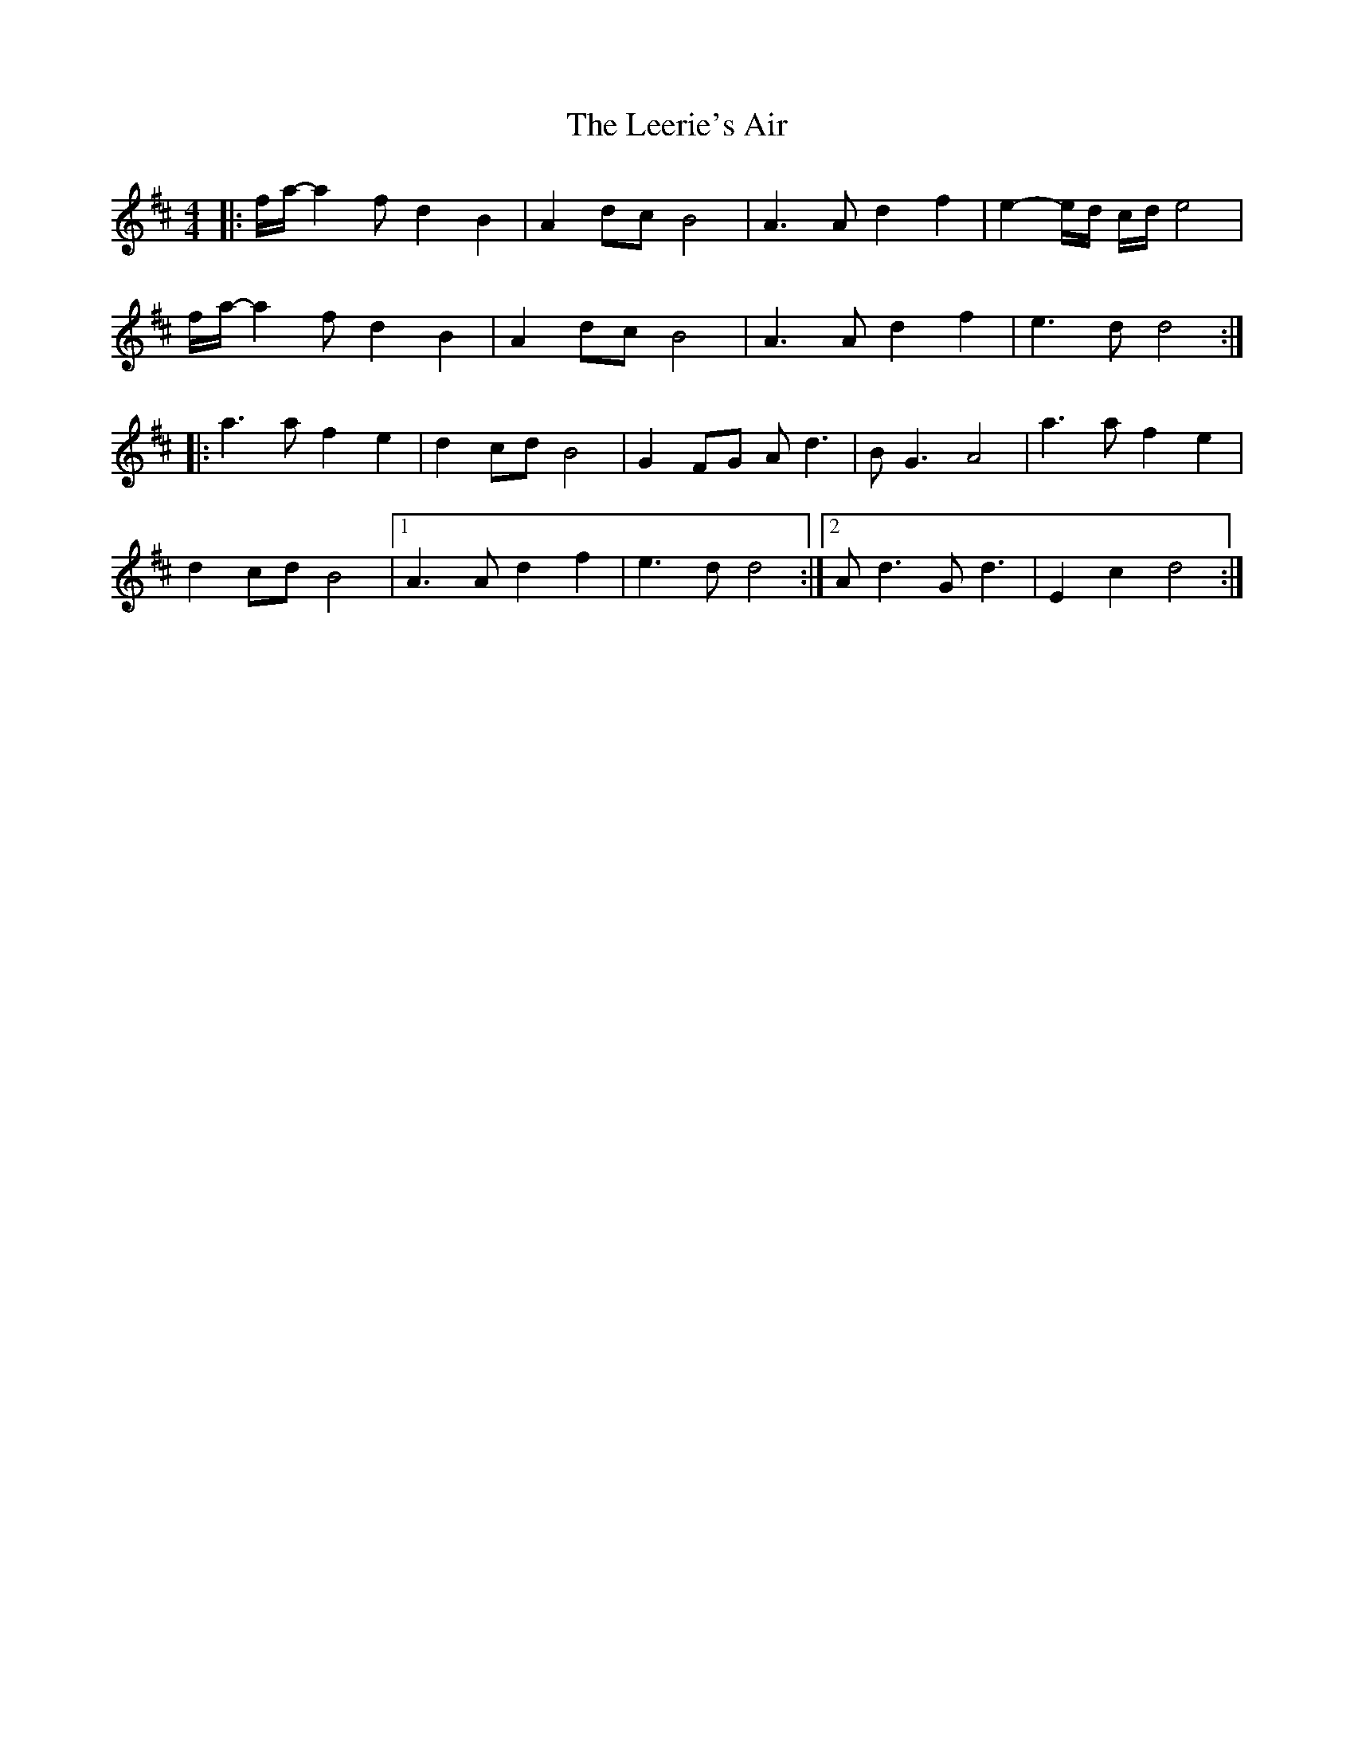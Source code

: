 X: 1
T: Leerie's Air, The
Z: nicholas
S: https://thesession.org/tunes/6459#setting6459
R: reel
M: 4/4
L: 1/8
K: Dmaj
|:f/a/-a2 f d2 B2|A2 dc B4|A3 A d2 f2|e2-e/d/ c/d/ e4|
f/a/-a2 f d2 B2|A2 dc B4|A3 A d2 f2|e3 d d4:|
|:a3 a f2 e2|d2 cd B4|G2 FG Ad3|BG3 A4| a3 a f2 e2|
d2 cd B4|1A3 A d2 f2|e3 d d4:|2 Ad3 Gd3|E2 c2 d4:|
